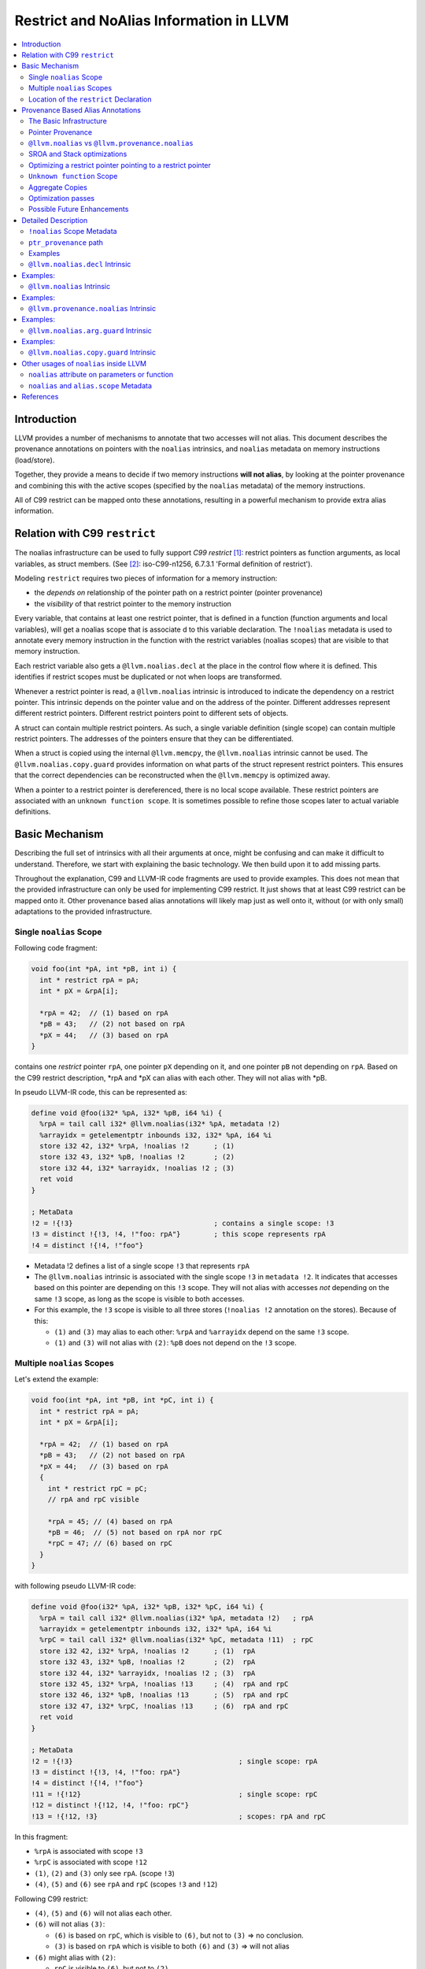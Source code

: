 ========================================
Restrict and NoAlias Information in LLVM
========================================

.. contents::
   :local:
   :depth: 2

Introduction
============

LLVM provides a number of mechanisms to annotate that two accesses will not
alias. This document describes the provenance annotations on pointers with the
``noalias`` intrinsics, and ``noalias`` metadata on memory instructions
(load/store).

Together, they provide a means to decide if two memory instructions **will not
alias**, by looking at the pointer provenance and combining this with the active
scopes (specified by the ``noalias`` metadata) of the memory instructions.

All of C99 restrict can be mapped onto these annotations, resulting in a
powerful mechanism to provide extra alias information.


Relation with C99 ``restrict``
==============================

The noalias infrastructure can be used to fully support *C99 restrict* [#R1]_:
restrict pointers as function arguments, as local variables, as struct members.
(See [#R2]_: iso-C99-n1256, 6.7.3.1 'Formal definition of restrict').

Modeling ``restrict`` requires two pieces of information for a memory
instruction:

- the *depends on* relationship of the pointer path on a restrict
  pointer (pointer provenance)
- the *visibility* of that restrict pointer to the memory instruction

Every variable, that contains at least one restrict pointer, that is defined in
a function (function arguments and local variables), will get a noalias scope
that is associate d to this variable declaration. The ``!noalias`` metadata is
used to annotate every memory instruction in the function with the restrict
variables (noalias scopes) that are visible to that memory instruction.

Each restrict variable also gets a ``@llvm.noalias.decl`` at the place in the
control flow where it is defined. This identifies if restrict scopes must be
duplicated or not when loops are transformed.

Whenever a restrict pointer is read, a ``@llvm.noalias`` intrinsic is introduced
to indicate the dependency on a restrict pointer. This intrinsic depends on the
pointer value and on the address of the pointer. Different addresses represent
different restrict pointers. Different restrict pointers point to different sets
of objects.

A struct can contain multiple restrict pointers. As such, a single variable
definition (single scope) can contain multiple restrict pointers. The addresses
of the pointers ensure that they can be differentiated.

When a struct is copied using the internal ``@llvm.memcpy``, the ``@llvm.noalias``
intrinsic cannot be used. The ``@llvm.noalias.copy.guard`` provides information
on what parts of the struct represent restrict pointers. This ensures that the
correct dependencies can be reconstructed when the ``@llvm.memcpy`` is optimized
away.

When a pointer to a restrict pointer is dereferenced, there is no local scope
available. These restrict pointers are associated with an ``unknown function
scope``. It is sometimes possible to refine those scopes later to actual
variable definitions.

.. _noaliasinfo_basic_mechanism:

Basic Mechanism
===============

Describing the full set of intrinsics with all their arguments at once, might be
confusing and can make it difficult to understand. Therefore, we start with
explaining the basic technology. We then build upon it to add missing parts.

Throughout the explanation, C99 and LLVM-IR code fragments are used to provide
examples. This does not mean that the provided infrastructure can only be used
for implementing C99 restrict. It just shows that at least C99 restrict can be
mapped onto it. Other provenance based alias annotations will likely map just as
well onto it, without (or with only small) adaptations to the provided
infrastructure.


Single ``noalias`` Scope
------------------------

Following code fragment:

.. code-block:: C

     void foo(int *pA, int *pB, int i) {
       int * restrict rpA = pA;
       int * pX = &rpA[i];

       *rpA = 42;  // (1) based on rpA
       *pB = 43;   // (2) not based on rpA
       *pX = 44;   // (3) based on rpA
     }

contains one *restrict* pointer ``rpA``, one pointer ``pX`` depending on it, and
one pointer ``pB`` not depending on ``rpA``. Based on the C99 restrict
description, \*rpA and \*pX can alias with each other. They will not alias with
\*pB.

In pseudo LLVM-IR code, this can be represented as:

.. code-block:: llvm

    define void @foo(i32* %pA, i32* %pB, i64 %i) {
      %rpA = tail call i32* @llvm.noalias(i32* %pA, metadata !2)
      %arrayidx = getelementptr inbounds i32, i32* %pA, i64 %i
      store i32 42, i32* %rpA, !noalias !2      ; (1)
      store i32 43, i32* %pB, !noalias !2       ; (2)
      store i32 44, i32* %arrayidx, !noalias !2 ; (3)
      ret void
    }

    ; MetaData
    !2 = !{!3}                                  ; contains a single scope: !3
    !3 = distinct !{!3, !4, !"foo: rpA"}        ; this scope represents rpA
    !4 = distinct !{!4, !"foo"}

* Metadata !2 defines a list of a single scope ``!3`` that represents ``rpA``
* The ``@llvm.noalias`` intrinsic is associated with the single scope ``!3`` in
  ``metadata !2``. It indicates that accesses based on this pointer are depending
  on this ``!3`` scope. They will not alias with accesses *not* depending on the
  same ``!3`` scope, as long as the scope is visible to both accesses.
* For this example, the ``!3`` scope is visible to all three stores (``!noalias
  !2`` annotation on the stores). Because of this:

  * ``(1)`` and ``(3)`` may alias to each other: ``%rpA`` and ``%arrayidx``
    depend on the same ``!3`` scope.
  * ``(1)`` and ``(3)`` will not alias with ``(2)``: ``%pB`` does not depend on
    the ``!3`` scope.


Multiple ``noalias`` Scopes
---------------------------

Let's extend the example:

.. code-block:: C

     void foo(int *pA, int *pB, int *pC, int i) {
       int * restrict rpA = pA;
       int * pX = &rpA[i];

       *rpA = 42;  // (1) based on rpA
       *pB = 43;   // (2) not based on rpA
       *pX = 44;   // (3) based on rpA
       {
         int * restrict rpC = pC;
         // rpA and rpC visible

         *rpA = 45; // (4) based on rpA
         *pB = 46;  // (5) not based on rpA nor rpC
         *rpC = 47; // (6) based on rpC
       }
     }

with following pseudo LLVM-IR code:

.. code-block:: llvm

    define void @foo(i32* %pA, i32* %pB, i32* %pC, i64 %i) {
      %rpA = tail call i32* @llvm.noalias(i32* %pA, metadata !2)   ; rpA
      %arrayidx = getelementptr inbounds i32, i32* %pA, i64 %i
      %rpC = tail call i32* @llvm.noalias(i32* %pC, metadata !11)  ; rpC
      store i32 42, i32* %rpA, !noalias !2      ; (1)  rpA
      store i32 43, i32* %pB, !noalias !2       ; (2)  rpA
      store i32 44, i32* %arrayidx, !noalias !2 ; (3)  rpA
      store i32 45, i32* %rpA, !noalias !13     ; (4)  rpA and rpC
      store i32 46, i32* %pB, !noalias !13      ; (5)  rpA and rpC
      store i32 47, i32* %rpC, !noalias !13     ; (6)  rpA and rpC
      ret void
    }

    ; MetaData
    !2 = !{!3}                                        ; single scope: rpA
    !3 = distinct !{!3, !4, !"foo: rpA"}
    !4 = distinct !{!4, !"foo"}
    !11 = !{!12}                                      ; single scope: rpC
    !12 = distinct !{!12, !4, !"foo: rpC"}
    !13 = !{!12, !3}                                  ; scopes: rpA and rpC

In this fragment:

* ``%rpA`` is associated with scope ``!3``
* ``%rpC`` is associated with scope ``!12``
* ``(1)``, ``(2)`` and ``(3)`` only see ``rpA``. (scope ``!3``)
* ``(4)``, ``(5)`` and ``(6)`` see ``rpA`` and ``rpC`` (scopes ``!3`` and ``!12``)

Following C99 restrict:

* ``(4)``, ``(5)`` and ``(6)`` will not alias each other.
* ``(6)`` will not alias ``(3)``:

  * ``(6)`` is based on ``rpC``, which is visible to ``(6)``, but not to
    ``(3)`` => no conclusion.
  * ``(3)`` is based on ``rpA`` which is visible to both ``(6)`` and ``(3)`` =>
    will not alias

* ``(6)`` might alias with ``(2)``:

  * ``rpC`` is visible to ``(6)``, but not to ``(2)``.
  * There are no other dependencies for those accesses.


Location of the ``restrict`` Declaration
----------------------------------------

Some optimization passes need to know where a restrict variable has been
declared. Only when that information is known, they can perform the correct
transformations.

One of those transformations is *loop unrolling*. When restrict is applicable
across iterations, the loop can be unrolled without extra changes. But when
restrict is only applicable inside a single iteration, care must be taken to
also duplicate the noalias scopes while duplicating the loop body.

Following code example shows those two cases:

.. code-block:: c

    void restrictInLoop(int *pA, int *pB, int *pC, long N) {
      for (int i=0; i<N; ++i) {
        // stores can be reordered inside a single iterator, but not across
        // iterations
        int * restrict rpA = pA;
        int * restrict rpB = pB;
        rpB[i] = 2*pC[i];
        rpA[i] = 3*pC[i];
      }
    }

    void restrictOutOfLoop(int *pA, int *pB, int *pC, long N) {
      // stores through rpA and rpB will never alias and can be reordered,
      int * restrict rpA = pA;
      int * restrict rpB = pB;
      for (int i=0; i<N; ++i) {
        rpB[i] = 2*pC[i];
        rpA[i] = 3*pC[i];
      }
    }

The ``@llvm.noalias.decl`` intrinsic is used to track where in the control flow a
restrict variable was introduced. When it is found inside a loop body, it
indicates that the associated *noalias scope* must be duplicated during loop
unrolling.

For the example, the corresponding pieces of LLVM-IR look like:

.. code-block:: llvm

    define void @restrictInLoop(i32* %pA, i32* %pB, i32* %pC, i64 %N) {
    entry:
      %cmp18 = icmp sgt i64 %N, 0
      br i1 %cmp18, label %for.body, label %for.cond.cleanup

    for.body:                                         ; preds = %entry, %for.body
      %indvars.iv = phi i64 [ %indvars.iv.next, %for.body ], [ 0, %entry ]
      %0 = call i8* @llvm.noalias.decl(i32** null, i64 0, metadata !2) ; rpA - inside the loop
      %1 = call i8* @llvm.noalias.decl(i32** null, i64 0, metadata !5) ; rpB - inside the loop
    ...

and

.. code-block:: llvm

    define void @restrictOutOfLoop(i32* %pA, i32* %pB, i32* %pC, i64 %N) {
    entry:
      %0 = call i8* @llvm.noalias.decl(i32** null, i64 0, metadata !16) ; rpA - outside the loop
      %1 = call i8* @llvm.noalias.decl(i32** null, i64 0, metadata !19) ; rpB - outside the loop
      %cmp18 = icmp sgt i64 %N, 0
      br i1 %cmp18, label %for.body.lr.ph, label %for.cond.cleanup
    ...

Note: the ``restrictInLoop`` situation is something that can easily happen after
inlining a function with ``restrict`` arguments:

.. code-block:: C

    void doCompute(int * restrict rpA, int * restrict rpB, int * pC, long i) {
      rpB[i] = 2*pC[i];
      rpA[i] = 3*pC[i];
    }

    void restrictInLoop(int *pA, int *pB, int *pC, long N) {
      for (int i=0; i<N; ++i) {
        // stores can be reordered inside a single iterator, but not across
        // iterations
        doCompute(pA, pB, pC, i);
      }
    }

Provenance Based Alias Annotations
==================================

In principle, the two intrinsics we have seen so far, should be enough to
provide all necessary information. Now that the basic mechanism has been
explained, we can focus on the various arguments and extensions and why they are
needed.


The Basic Infrastructure
------------------------

In ``C99 restrict``, restrictness is associated with ``object P`` [#R2]_. It is
introduced when the pointer value is read from ``object P``. Different ``object
P`` point to different sets of objects. Because of this, the declaration of a
variable that contains multiple restrict pointers (like an array of restrict
pointers, or a struct that has multiple restrict member pointers) will result in
a single ``scope`` that contains multiple ``object P``.

* ``@llvm.noalias.decl %p.alloc, metadata !Scope``

  * indicates at what location in the control flow a restrict pointer has been
    declared.
  * ``%p.alloc`` refers to the ``alloca`` associated with the declaration.
  * ``!Scope`` metadata refers to the unique scope, associated with this
    declaration.
  * Note: the ``@llvm.noalias.decl`` intrinsic can normally not be moved outside
    loops. Its purpose is to identify the freedom that a restrict pointer has
    with respect to loop bodies.

* ``@llvm.noalias %p, %p.decl, %p.addr``

  * introduces ``noalias`` information to the instructions that (directly or
    indirectly) depend on this intrinsic. It is created when *reading a restrict
    pointer* and is used to track the 'based-on' relationship.
  * ``%p`` is the pointer value that was read. This is also the value that is
    returned by this intrinsic.
  * ``%p.decl`` refers to the ``@llvm.noalias.decl`` that is associated with
    this restrict pointer.
  * ``p.addr`` represents the address of ``object P``.
  * Note: sometimes the declaration is not known upfront. In that case,
    ``%p.decl`` is ``null``. After inlining and /or optimizations, it can be
    possible to infer the ``llvm.noalias.decl``.

* the tuple < ``%p.addr``, ``!Scope`` > defines the ``object P``.

Example A:

.. code-block:: C

    int foo(int* pA, int* pB) {
      int * restrict rpA=pA;
      *rpA=42;
      *pB=99;
      return *rpA;
    }

And in pseudo LLVM-IR as how clang would produce it:

.. code-block:: llvm

    define i32 @foo(i32* %pA, i32* %pB) {
      %rpA.address = alloca i32*
      %rpA.decl = call @llvm.noalias.decl %rpA.address, !metadata !10 ; declaration of a restrict pointer
      store i32* %pA, i32** %rpA.address, !noalias !10
      %rpA = load i32*, i32** %rpA.address, !noalias !10
      %rpA.1 = i32* call @llvm.noalias %rpA, %rpA.decl, %rpA.address ; reading of a restrict pointer
      store i32 42, i32* %rpA.1, !noalias !10
      store i32 99, i32* %pB, !noalias !10
      %1 = load i32, i32* %rpA.1, !noalias !10
      ret i32 %1
    }

With this representation, we have enough information to decide whether two
load/stores are not aliasing, based on the ``noalias`` annotations. But, the
added intrinsics must block optimizations. Later on we will see how the
infrastructure is expanded to allow for optimizations.

Summary:

* ``%p.decl = @llvm.noalias.decl %p.alloc, metadata !Scope``
* ``%p.val = @llvm.noalias %p, %p.decl, %p.addr``


Pointer Provenance
------------------

In order to keep track of the dependency on the ``@llvm.noalias`` intrinsics,
but still allow most optimization passes to do their work, an extra optional
operand for ``load``/``store`` instruction is introduced: the ``ptr_provenance``
operand.

The idea is that the *pointer operand* is used for normal pointer
computations. The ``ptr_provenance`` operand is used to track ``noalias``
related dependencies. Optimizations (like LSR) can modify the *pointer operand*
as they see fit. As long as the ``ptr_provenance operand`` is not touched, we
are still able to deduce the noalias related information.

When an optimization introduces a ``load``/``store`` without keeping the
``ptr_provenance`` operand and the ``!noalias`` metadata, we fall back to the
fail-safe *worst case*.

Although the actual pointer computations can be removed from the
``ptr_provenance``, it can still contain *PHI* nodes, *select* instructions and
*casts*.

For clang, it is hard to track the usage of a pointer and it will not generate
the ``ptr_provenance`` operand. At LLVM-IR level, this is much easier. Because
of that the annotations exist in two states and a conversion pass is introduced:

* Before *noalias propagation*:

  This state is produced by clang and sometimes by SROA. The ``@llvm.noalias``
  intrinsic is used in the computation path of the pointer. It is treated as a
  mostly opaque intrinsic and blocks most optimizations.


* After *noalias propagation*:

  A *noalias propagation and conversion* pass is introduced:

  * ``@llvm.noalias`` intrinsics are converted into ``@llvm.provenance.noalias``
    intrinsics.
  * their usage is removed from the main pointer computations of
    ``load``/``store`` instructions and moved to the ``ptr_provenance`` operand.
  * When a pointer depending on a ``@llvm.noalias`` intrinsic is passed as an
    argument, returned from a function or stored into memory, a
    ``@llvm.noalias.arg.guard`` is introduced.  This combines the original
    pointer computation with the provenance information. After inlining, it is
    also used to propagate the noalias information to the ``load``/``store``
    instructions.

So, we now have two extra intrinsics:

* ``@llvm.provenance.noalias`` %prov.p, %p.decl, %p.addr

  * provides restrict information to a ``ptr_provenance`` operand

  * ``%prov.p``: tracks the provenance information associated with the pointer
    value that was read.
  * ``%p.decl`` refers to the ``@llvm.noalias.decl`` that is associated with the
    restrict pointer.
  * ``%p.addr``: represents the address of ``object P``.

* ``@llvm.noalias.arg.guard %p, %prov.p``

  * combines pointer and ``ptr_provenance`` information when a pointer value
    with ``noalias`` dependencies escapes. It is normally used for function
    arguments, returns, or stores to memory.
  * ``%p`` tracks the pointer computation
  * ``%prov.p`` tracks the provenance of the pointer.

After noalias propagation and conversion, example A becomes:

.. code-block:: llvm

    define i32 @foo(i32* %pA, i32* %pB) {
      %rpA.address = alloca i32*
      %rpA.decl = i8* call @llvm.noalias.decl i32* %rpA.address, !metadata !10 ; declaration of a restrict pointer
      store i32* %pA, i32** %rpA.address, !noalias !10
      %rpA = load i32*, i32** %rpA.address, !noalias !10
      ; reading of a restrict pointer:
      %prov.rpA.1 = i32* call @llvm.provenance.noalias i32* %rpA, i8* %rpA.decl, i32* %rpA.address
      store i32 42, i32* %rpA, ptr_provenance i32* %prov.rpA.1, !noalias !10
      store i32 99, i32* %pB, !noalias !10
      %1 = load i32, i32* %rpA.1, !noalias !10
      ret i32 %1
    }

Summary:

* ``%p.decl = @llvm.noalias.decl %p.alloc, metadata !Scope``
* ``%p.noalias = @llvm.noalias %p, %p.decl, %p.addr``
* ``%prov.p = @llvm.provenance.noalias %prov.p.2, %p.decl, %p.addr``
* ``%p.guard = @llvm.noalias.arg.guard %p, %prov.p``


.. _noalias_vs_provenance_noalias:

``@llvm.noalias`` vs ``@llvm.provenance.noalias``
-------------------------------------------------

The ``@llvm.noalias`` intrinsic is a convenience shortcut for the combination of
``@llvm.provenance.noalias``, which can only reside on the ptr_provenance path,
and ``@llvm.noalias.arg.guard``, which combines the normal pointer with the
ptr_provenance path:

* This results in less initial code to be generated by ``clang``.
* It also helps during SROA when introducing ``noalias`` information for pointers
  inside a struct.
* The noalias propagation and conversion pass depends on the property of
  ``@llvm.provenance.noalias`` to only reside on the ``ptr_provenance`` path to
  reduce the amount of work.

.. code-block:: llvm

      ; Following:
      %rpA = load i32*, i32** %rpA.address, !noalias !10
      %rpA.1 = i32* call @llvm.noalias %rpA, %rpA.decl, %rpA.address
      store i32 42, i32* %rpA.1, !noalias !10

      ; is a shortcut for:
      %rpA = load i32*, i32** %rpA.address, !noalias !10
      %rpA.prov = i32* call @llvm.provenance.noalias %rpA, %rpA.decl, %rpA.address
      %rpA.guard = i32* call @llvm.noalias.arg.guard %rpA, %rpA.prov
      store i32 42, i32* %rpA.guard, !noalias !10

      ; and after noalias propagation and conversion, this becomes:
      %rpA = load i32*, i32** %rpA.address, !noalias !10
      %prov.rpA = i32* call @llvm.provenance.noalias %rpA, %rpA.decl, %rpA.address
      store i32 42, i32* %rpA, ptr_provenance i32* %prov.rpA, !noalias !10



SROA and Stack optimizations
----------------------------

When SROA eliminates a local variable, we do not have an address for ``object P``
anymore (the alloca is removed and ``%p.addr`` becomes ``null``). At that moment
we can only depend on the ``!Scope`` metadata to differentiate restrict
objects. For convenience, we also add this information to the ``@llvm.noalias``
and ``@llvm.provenance.noalias`` intrinsics.

It is also possible that a single variable declaration contains multiple
restrict pointers (think of a struct containing multiple restrict pointers, or
an array of restrict pointers). For correctness, SROA must introduce new scopes
when splitting it up. But cloning and adapting scopes can be very
expensive. Because of that, we introduce an extra *object ID* (``objId``)
parameter for ``@llvm.noalias.decl``, ``@llvm.noalias`` and
``llvm.provenance.noalias``. This can be thought of as the *offset in the
variable*. This allows us to differentiate *noalias* dependencies coming from
the same variable, but representing different *noalias* pointers.

Summary:

* ``%p.decl = @llvm.noalias.decl %p.alloc, i64 objId, metadata !Scope``
* ``%p.noalias = @llvm.noalias %p, %p.decl, %p.addr, i64 objId, metadata !Scope``
* ``%prov.p = @llvm.provenance.noalias %prov.p.2, %p.decl, %p.addr, i64 objId, metadata !Scope``
* ``%p.guard = @llvm.noalias.arg.guard %p, %prov.p``

For alias analysis, this means that two ``@llvm.provenance.noalias`` intrinsics represent a
different ``object P0`` and, ``object P1``, if:

* ``%p0.addr`` and ``%p1.addr`` are different
* or, ``objId0`` and ``objId1`` are different
* or, ``!Scope0`` and ``!Scope1`` are different


Optimizing a restrict pointer pointing to a restrict pointer
------------------------------------------------------------

Example:

.. code-block:: C

    int * restrict * restrict ppA = ...;
    int * restrict * restrict ppB = ...;

    **ppA=42;
    **ppB=99;
    return **ppA; // according to C99, 6.7.3.1 paragraph 4, **ppA and **ppB are not aliasing

In order to allow this optimization, we also need to track the ``!noalias`` scope
when the ``@llvm.noalias`` intrinsic is introduced.  The ``%p.addr`` parameter in the
``@llvm.provenance.noalias`` version will also get a ``ptr_provenance`` operand,
through the ``%prov.p.addr`` argument.

In short, the ``@llvm.noalias`` and ``@llvm.provenance.noalias`` intrinsics are
treated as if they are a memory operation.

Summary:

* ``%p.decl = @llvm.noalias.decl %p.alloc, i64 objId, metadata !Scope``
* ``%p.noalias = @llvm.noalias %p, %p.decl, %p.addr, i64 objId, metadata !Scope, !noalias !VisibleScopes``
* ``%prov.p = @llvm.provenance.noalias %prov.p.2, %p.decl, %p.addr, %prov.p.addr, i64 objId, metadata !Scope, !noalias !VisibleScopes``
* ``%p.guard = @llvm.noalias.arg.guard %p, %prov.p``

For alias analysis, this means that two ``@llvm.provenance.noalias`` intrinsics represent a
different ``object P0`` and ``object P1`` if:

* ``%p0.addr`` and ``%p1.addr`` are different
* or, ``objId0`` and ``objId1`` are different
* or, ``!Scope0`` and ``!Scope1`` are different
* or we can prove that { ``%p0.addr``, ``%prov.p0.addr``, ``!VisibleScopes0`` } and
  { ``%p1.addr``, ``%prov.p1.addr``, ``!VisibleScopes1`` } do not alias for both
  intrinsics. (As if we treat each of the two ``@llvm.provenance.noalias`` as a
  **store to ``%p.addr``**  and we must prove that the two stores do not alias;
  also see [#R8]_, question 2)


``Unknown function`` Scope
--------------------------

When the declaration of a restrict pointer is not visible, *C99, 6.7.3.1
paragraph 2*, says that the pointer is assumed to start living from ``main``.

This case can be handled by the ``unknown function`` scope, which is annotated
to the function itself. This can be treated as saying: the scope of this restrict
pointer starts somewhere outside this function. In such case, the
``@llvm.noalias`` and ``@llvm.provenance.noalias`` will not be associated with a
``@llvm.noalias.decl``. It is possible that after inlining, the scopes can be
refined to a declaration which became visible.

For convenience, each function can have its own ``unknown function`` scope
specified by a ``noalias !UnknownScope`` metadata attribute on the function itself.


Aggregate Copies
----------------

Restrictness is introduced by *reading a restrict pointer*. It is not always
possible to add the necessary ``@llvm.noalias`` annotation when this is done. An
aggregate containing one or more restrict pointers can be copied with a single
``load``/``store` pair or a ``@llvm.memcpy``. This makes it hard to track when a
restrict pointer is copied over. As long as this is treated as an memory escape,
there is no issue. At the moment that the copy is optimized away, we must be
able to reconstruct the ``noalias`` dependencies for correctness.

For this, a final intrinsic is introduced: ``@llvm.noalias.copy.guard``:

* ``@llvm.noalias.copy.guard %p.addr, %p.decl, metadata !Indices, metadata !Scope``

  * Guards a ``%p.addr`` object that is copied as a single aggregate or ``@llvm.memcpy``
  * ``%p.addr``: the object to guard
  * ``%p.decl``: (when available), the ``@llvm.noalias.decl`` associated with the object
  *  ``!Indices``: this refers to a metadata list. Each element of the list
     refers to a set of indices where a restrict pointer is located, similar to
     the indices for a ``getelementptr``.
  * ``!Scope``: the declaration scope of ``%p.decl``

This information allows *SROA* to introduce the needed ``@llvm.noalias`` intrinsics
when a struct is split up.

Summary:

* potential ``!noalias !UnknownScope`` annotation at function level
* ``%p.decl = @llvm.noalias.decl %p.alloc, i64 objId, metadata !Scope``
* ``%p.noalias = @llvm.noalias %p, %p.decl, %p.addr, i64 objId, metadata !Scope, !noalias !VisibleScopes``
* ``%prov.p = @llvm.provenance.noalias %prov.p.2, %p.decl, %p.addr, %prov.p.addr, i64 objId, metadata !Scope, !noalias !VisibleScopes``
* ``%p.guard = @llvm.noalias.arg.guard %p, %prov.p``
* ``%p.addr.guard = @llvm.noalias.copy.guard %p.addr, %p.decl, metadata !Indices, metadata !Scope, !noalias !VisibleScopes``

Optimization passes
-------------------

For correctness, some optimization passes must be aware of the *noalias intrinsics*:
inlining [#R7]_, unrolling [#R6]_, loop rotation, ...  Whenever a body is duplicated that
contains a ``@llvm.noalias.decl``, it must be decided how that duplication must be done.
Sometimes new unique scopes must be introduced, sometimes not.

Other optimization passes can perform better by knowing about the ``ptr_provenance``: when
new ``load``/``store`` instructions are introduced, adding ``ptr_provenance``
information can result in better alias analysis for those instructions.

It is possible that an optimization pass is doing a wrong optimization, by doing
a transformation that omits the ``ptr_provenance`` operand, but keeps the
``!noalias`` information. This can happen when the ``!noalias`` metadata is
copied directly, instead of using ``AAMetadata`` and
``getAAMetadata/setAAMetadata``:

.. code-block:: C

    AAMDNodes AAMD;
    OldLoad->getAAMetadata(AAMD);
    NewLoad->setAAMetadata(AAMD);

    // only do this if it is safe to copy over the 'ptr_provenance' info
    // The !noalias info will then also be copied over
    NewLoad->setAAMetadataNoAliasProvenance(AAMD);

Possible Future Enhancements
----------------------------

* c++ alias_set

With this framework in place, it should be easy to extend it to support the
*alias_set* proposal [#R3]_. This can be done by tracking a separate *universe
object*, instead of *object P*.


Detailed Description
====================

This section gives a detailed description of the various intrinsics and
metadata.

``!noalias`` Scope Metadata
---------------------------

The ``!noalias`` metadata consists of a *list of scopes*. Each scope is also
associated to the function to which it belongs.

.. code-block:: llvm

    ; MetaData
    !2 = !{!3}                                ; single scope: rpA
    !3 = distinct !{!3, !4, !"foo: rpA"}      ; variable 'rpA'
    !4 = distinct !{!4, !"foo"}               ; function 'foo'
    !5 = !{!6}
    !6 = distinct !{!6, !7, !"foo: unknown scope"}
    !7 = distinct !{!7, !"foo"}
    !11 = !{!12}                              ; single scope: rpC
    !12 = distinct !{!12, !4, !"foo: rpC"}    ; variable 'rpC'
    !13 = !{!12, !3}                          ; multiple scopes: rpA and rpC

This structure is used in following places:

* as a single scope:

  * used as *metavalue* argument by ``@llvm.noalias.decl``, ``@llvm.noalias``,
    ``@llvm.provenance.noalias``, ``@llvm.noalias.copy.guard``. (``!2, !11``) to
    describe the scope that is associated with the noalias intrinsic.
  * used as ``!noalias`` metadata on a function to describe the ``unknown
    function scope``. (``!5``)

* as one or more scopes:

  * used as ``!noalias`` metadata describingthe *visible scopes* on memory
    instructions (``load``/``store``) and ``@llvm.noalias`` and
    ``@llvm.provenance.noalias`` intrinsics.

.. note:: The ``Unknown Function Scope`` is a special scope that is attached
          through ``!noalias`` metadata on a function defintion. It identifies
          the scope that is used for *noalias* pointers for which the
          declaration is not known.


``ptr_provenance`` path
-----------------------

The ``ptr_provenance`` path is reserved for tracking *noalias* information that
is associated to pointers. Value computations should be omitted as much as
possible.

For memory instructions, this means that the actual pointer value and the
provenance information can be separated. This allows optimization passes to
rewrite the pointer computation and still keep the correct provenance information.

A ``ptr_provenance`` path normally starts:

* with the ``ptr_provenance`` operand of a ``load``/``store`` instruction
* with the ``ptr_provenance`` operand of the ``@llvm.noalias.arg.guard``
  intrinsic
* with the ``ptr.provenance`` operand of the ``@llvm.provenance.noalias``
  intrinsic

As the ``@llvm.provenance.noalias``, can only be part of a ``ptr_provenance``
path, its ``%p`` operand is also part of the ``ptr_provenance`` path.

Although all uses of a ``@llvm.provenance.noalias`` must be on a
``ptr_provenance`` path, following the *based on* path must end at a normal
pointer value. This can for example be the input argument of a
function. Optimizations like inlining can provide extra information for such a
pointer.

Examples
--------

This section contains some examples that are used in the description of the
intrinsics.

.. _noaliasinfo_local_restrict:

Example A: local restrict
"""""""""""""""""""""""""

.. _noaliasinfo_local_restrict_C:

C99 code with local restrict variables:

.. code-block:: C

   int foo(int * pA, int i, int *pC) {
     int * restrict rpA = pA;
     int * restrict rpB = pA+i;

     // The three accesses are promised to not alias each other
     *rpA = 10;
     *rpB = 20;
     *pC = 30;

     return *rpA+*rpB+*pC;
   }

.. _noaliasinfo_local_restrict_llvm_0:

LLVM-IR code as produced by clang:

.. code-block:: llvm

    ; Function Attrs: nounwind
    define dso_local i32 @foo(i32* %pA, i32 %i, i32* %pC) #0 {
    entry:
      %pA.addr = alloca i32*, align 4
      %i.addr = alloca i32, align 4
      %pC.addr = alloca i32*, align 4
      %rpA = alloca i32*, align 4
      %rpB = alloca i32*, align 4
      store i32* %pA, i32** %pA.addr, align 4, !tbaa !3, !noalias !7
      store i32 %i, i32* %i.addr, align 4, !tbaa !11, !noalias !7
      store i32* %pC, i32** %pC.addr, align 4, !tbaa !3, !noalias !7
      %0 = bitcast i32** %rpA to i8*
      call void @llvm.lifetime.start.p0i8(i64 4, i8* %0) #4, !noalias !7
      %1 = call i8* @llvm.noalias.decl.p0i8.p0p0i32.i64(i32** %rpA, i64 0, metadata !13), !noalias !7
      %2 = load i32*, i32** %pA.addr, align 4, !tbaa !3, !noalias !7
      store i32* %2, i32** %rpA, align 4, !tbaa !3, !noalias !7
      %3 = bitcast i32** %rpB to i8*
      call void @llvm.lifetime.start.p0i8(i64 4, i8* %3) #4, !noalias !7
      %4 = call i8* @llvm.noalias.decl.p0i8.p0p0i32.i64(i32** %rpB, i64 0, metadata !14), !noalias !7
      %5 = load i32*, i32** %pA.addr, align 4, !tbaa !3, !noalias !7
      %6 = load i32, i32* %i.addr, align 4, !tbaa !11, !noalias !7
      %add.ptr = getelementptr inbounds i32, i32* %5, i32 %6
      store i32* %add.ptr, i32** %rpB, align 4, !tbaa !3, !noalias !7
      %7 = load i32*, i32** %rpA, align 4, !tbaa !3, !noalias !7
      %8 = call i32* @llvm.noalias.p0i32.p0i8.p0p0i32.i64(i32* %7, i8* %1, i32** %rpA, i64 0, metadata !13),
                                                                                           !tbaa !3, !noalias !7
      store i32 10, i32* %8, align 4, !tbaa !11, !noalias !7
      %9 = load i32*, i32** %rpB, align 4, !tbaa !3, !noalias !7
      %10 = call i32* @llvm.noalias.p0i32.p0i8.p0p0i32.i64(i32* %9, i8* %4, i32** %rpB, i64 0, metadata !14),
                                                                                           !tbaa !3, !noalias !7
      store i32 20, i32* %10, align 4, !tbaa !11, !noalias !7
      %11 = load i32*, i32** %pC.addr, align 4, !tbaa !3, !noalias !7
      store i32 30, i32* %11, align 4, !tbaa !11, !noalias !7
      %12 = load i32*, i32** %rpA, align 4, !tbaa !3, !noalias !7
      %13 = call i32* @llvm.noalias.p0i32.p0i8.p0p0i32.i64(i32* %12, i8* %1, i32** %rpA, i64 0, metadata !13),
                                                                                           !tbaa !3, !noalias !7
      %14 = load i32, i32* %13, align 4, !tbaa !11, !noalias !7
      %15 = load i32*, i32** %rpB, align 4, !tbaa !3, !noalias !7
      %16 = call i32* @llvm.noalias.p0i32.p0i8.p0p0i32.i64(i32* %15, i8* %4, i32** %rpB, i64 0, metadata !14),
                                                                                           !tbaa !3, !noalias !7
      %17 = load i32, i32* %16, align 4, !tbaa !11, !noalias !7
      %add = add nsw i32 %14, %17
      %18 = load i32*, i32** %pC.addr, align 4, !tbaa !3, !noalias !7
      %19 = load i32, i32* %18, align 4, !tbaa !11, !noalias !7
      %add1 = add nsw i32 %add, %19
      %20 = bitcast i32** %rpB to i8*
      call void @llvm.lifetime.end.p0i8(i64 4, i8* %20) #4
      %21 = bitcast i32** %rpA to i8*
      call void @llvm.lifetime.end.p0i8(i64 4, i8* %21) #4
      ret i32 %add1
    }

    ; ....

    !7 = !{!15, !17}
    !13 = !{!15}
    !14 = !{!17}
    !15 = distinct !{!15, !16, !"foo: rpA"}
    !16 = distinct !{!16, !"foo"}
    !17 = distinct !{!17, !16, !"foo: rpB"}

.. _noaliasinfo_local_restrict_llvm_1:

LLVM-IR code during optimization: stack objects have already been optimized
away, ``@llvm.noalias`` has been converted into ``@llvm.provenance.noalias`` and
propagated to the ``ptr_provenance`` path.

.. code-block:: llvm

    ; Function Attrs: nounwind
    define dso_local i32 @foo(i32* %pA, i32 %i, i32* %pC) #0 {
    entry:
      %0 = call i8* @llvm.noalias.decl.p0i8.p0p0i32.i64(i32** null, i64 0, metadata !3)
      %1 = call i8* @llvm.noalias.decl.p0i8.p0p0i32.i64(i32** null, i64 0, metadata !6)
      %add.ptr = getelementptr inbounds i32, i32* %pA, i32 %i
      %2 = call i32* @llvm.provenance.noalias.p0i32.p0i8.p0p0i32.p0p0i32.i64(i32* %pA, i8* %0,
                                           i32** null, i32** undef, i64 0, metadata !3), !tbaa !8, !noalias !12
      store i32 10, i32* %pA, ptr_provenance i32* %2, align 4, !tbaa !13, !noalias !12
      %3 = call i32* @llvm.provenance.noalias.p0i32.p0i8.p0p0i32.p0p0i32.i64(i32* %add.ptr, i8* %1,
                                           i32** null, i32** undef, i64 0, metadata !6), !tbaa !8, !noalias !12
      store i32 20, i32* %add.ptr, ptr_provenance i32* %3, align 4, !tbaa !13, !noalias !12
      store i32 30, i32* %pC, align 4, !tbaa !13, !noalias !12
      %4 = load i32, i32* %pA, ptr_provenance i32* %2, align 4, !tbaa !13, !noalias !12
      %5 = load i32, i32* %add.ptr, ptr_provenance i32* %3, align 4, !tbaa !13, !noalias !12
      %add = add nsw i32 %4, %5
      %add1 = add nsw i32 %add, 30
      ret i32 %add1
    }

    ; ...

    !3 = !{!4}
    !4 = distinct !{!4, !5, !"foo: rpA"}
    !5 = distinct !{!5, !"foo"}
    !6 = !{!7}
    !7 = distinct !{!7, !5, !"foo: rpB"}
    !8 = !{!9, !9, i64 0}
    !12 = !{!4, !7}

.. _noaliasinfo_local_restrict_llvm_2:

And LLVM-IR code after optimizations: alias analysis found the the stores do not
alias to each other and the values have been propagated.

.. code-block:: llvm

    ; Function Attrs: nounwind
    define dso_local i32 @foo(i32* nocapture %pA, i32 %i, i32* nocapture %pC) local_unnamed_addr #0 {
    entry:
      %0 = tail call i8* @llvm.noalias.decl.p0i8.p0p0i32.i64(i32** null, i64 0, metadata !3)
      %1 = tail call i8* @llvm.noalias.decl.p0i8.p0p0i32.i64(i32** null, i64 0, metadata !6)
      %add.ptr = getelementptr inbounds i32, i32* %pA, i32 %i
      %2 = tail call i32* @llvm.provenance.noalias.p0i32.p0i8.p0p0i32.p0p0i32.i64(i32* %pA, i8* %0,
                                       i32** null, i32** undef, i64 0, metadata !3), !tbaa !8, !noalias !12
      store i32 10, i32* %pA, ptr_provenance i32* %2, align 4, !tbaa !13, !noalias !12
      %3 = tail call i32* @llvm.provenance.noalias.p0i32.p0i8.p0p0i32.p0p0i32.i64(i32* nonnull %add.ptr, i8* %1,
                                       i32** null, i32** undef, i64 0, metadata !6), !tbaa !8, !noalias !12
      store i32 20, i32* %add.ptr, ptr_provenance i32* %3, align 4, !tbaa !13, !noalias !12
      store i32 30, i32* %pC, align 4, !tbaa !13, !noalias !12
      ret i32 60
    }

    ; ....

    !3 = !{!4}
    !4 = distinct !{!4, !5, !"foo: rpA"}
    !5 = distinct !{!5, !"foo"}
    !6 = !{!7}
    !7 = distinct !{!7, !5, !"foo: rpB"}

    !12 = !{!4, !7}

.. _noaliasinfo_pass_restrict:

Example B: pass a restrict pointer
""""""""""""""""""""""""""""""""""

.. _noaliasinfo_pass_restrict_C:

C99 code with local restrict variables:

.. code-block:: C

    int fum(int * p);

    int foo(int * pA) {
       int * restrict rpA = pA;
       *rpA = 10;

       return fum(rpA);
     }


.. _noaliasinfo_pass_restrict_llvm_0:

LLVM-IR code as produced by clang:

.. code-block:: llvm

    ; Function Attrs: nounwind
    define dso_local i32 @foo(i32* %pA) #0 {
    entry:
      %pA.addr = alloca i32*, align 4
      %rpA = alloca i32*, align 4
      store i32* %pA, i32** %pA.addr, align 4, !tbaa !3, !noalias !7
      %0 = bitcast i32** %rpA to i8*
      call void @llvm.lifetime.start.p0i8(i64 4, i8* %0) #5, !noalias !7
      %1 = call i8* @llvm.noalias.decl.p0i8.p0p0i32.i64(i32** %rpA, i64 0, metadata !7), !noalias !7
      %2 = load i32*, i32** %pA.addr, align 4, !tbaa !3, !noalias !7
      store i32* %2, i32** %rpA, align 4, !tbaa !3, !noalias !7
      %3 = load i32*, i32** %rpA, align 4, !tbaa !3, !noalias !7
      %4 = call i32* @llvm.noalias.p0i32.p0i8.p0p0i32.i64(i32* %3, i8* %1, i32** %rpA, i64 0, metadata !7),
                                                                                        !tbaa !3, !noalias !7
      store i32 10, i32* %4, align 4, !tbaa !10, !noalias !7
      %5 = load i32*, i32** %rpA, align 4, !tbaa !3, !noalias !7
      %6 = call i32* @llvm.noalias.p0i32.p0i8.p0p0i32.i64(i32* %5, i8* %1, i32** %rpA, i64 0, metadata !7),
                                                                                        !tbaa !3, !noalias !7
      %call = call i32 @fum(i32* %6), !noalias !7
      %7 = bitcast i32** %rpA to i8*
      call void @llvm.lifetime.end.p0i8(i64 4, i8* %7) #5
      ret i32 %call
    }


.. _noaliasinfo_pass_restrict_llvm_1:

And LLVM-IR code after optimizations: stack objects have been optimized
away; ``@llvm.noalias`` has been converted into ``@llvm.provenance.noalias`` and
propagated to the ``ptr_provenance`` path. A ``@llvm.noalias.arg.guard`` has
been introduced to combine the ``ptr_provenance`` and the pointer value before
passing it to ``@fum``.

.. code-block:: llvm

    ; Function Attrs: nounwind
    define dso_local i32 @foo(i32* %pA) local_unnamed_addr #0 {
    entry:
      %0 = tail call i8* @llvm.noalias.decl.p0i8.p0p0i32.i64(i32** null, i64 0, metadata !3)
      %1 = tail call i32* @llvm.provenance.noalias.p0i32.p0i8.p0p0i32.p0p0i32.i64(i32* %pA, i8* %0,
                                        i32** null, i32** undef, i64 0, metadata !3), !tbaa !6, !noalias !3
      store i32 10, i32* %pA, ptr_provenance i32* %1, align 4, !tbaa !10, !noalias !3
      %.guard.guard.guard.guard = call i32* @llvm.noalias.arg.guard.p0i32.p0i32(i32* nonnull %pA, i32* %1)
      %call = tail call i32 @fum(i32* nonnull %.guard.guard.guard.guard) #4, !noalias !3
      ret i32 %call
    }

``@llvm.noalias.decl`` Intrinsic
--------------------------------

Syntax:
"""""""

.. code-block:: llvm

    %p.decl =
        i8* call @llvm.noalias.decl
             T* %p.alloca, i64 objId, metadata !Scope


Overview:
"""""""""

Identify where in the control flow a *noalias* declaration happened.

Arguments:
""""""""""

* ``%p.alloca``: points to the ``alloca`` to which this declaration is
  associated. Or ``null`` when the ``alloca`` was optimized away.
* ``objId``: an ID that is associated to this declaration. *SROA* treats this as
  an offset wrt to the original ``alloca``.
* ``!Scope``: a single scope that is associated with this declaration.

Semantics:
""""""""""

Identify where in the control flow a *noalias* declaration happened. When this
intrinsic is duplicated, care must be taken to decide if the associated
``!Scope`` metadata must be duplicated as well (in case of loop unrolling) or
not (in case of code hoisting over then/else paths).

The function returns a handle to the *noalias* declaration.

Examples:
=========
See :ref:`Example A: local restrict<noaliasinfo_local_restrict>` and
:ref:`Example B: pass a restrict pointer<noaliasinfo_pass_restrict>`.


``@llvm.noalias`` Intrinsic
---------------------------

Syntax:
"""""""

.. code-block:: llvm

    %p.noalias =
        T* call @llvm.noalias
            T* %p, i8* %p.decl,
            T** %p.addr, i64 objId, metadata !Scope,
            !noalias !VisibleScopes

Overview:
"""""""""

Adds *noalias* provenance information to a pointer.

Arguments:
""""""""""

* ``%p``: the original value of the pointer.
* ``%p.decl``: the associated *noalias* declaration (or ``null`` if the
  declaration is not available).
* ``%p.addr``: the address of the pointer.
* ``objId``: the ID that is associated to the noalisa declaration. *SROA* treats
  this as an offset wrt to the original ``alloca``.
* ``!Scope``: a single scope that is associated with the noalias declaration.
* ``!VisibleScopes``: the scopes related to *noalias* declarations that are
  visible to location in the control flow where the noalias pointer is read from
  memory.

Semantics:
""""""""""

Adds *noalias* provenance information so that all memory instructions that
depend on ``%p.noalias`` are known to be based on a pointer with extra *noalias*
info. This is a mostly opaque intrinsic for optimizations. In order to not block
optimizations, it will be converted into a ``@llvm.provenance.noalias`` and
moved to the ``ptr_provenance`` path of memory instructions.

When a ``%p.decl`` is available, following arguments must match the ones in that
declaration: ``objId``, ``!Scope``.

When ``!Scope`` points to the *unknown function scope*, ``%p.decl`` must be
``null``.

.. note::
   ``@llvm.noalias`` can be seen as a shortcut for ``@llvm.provenance.noalias``
   and ``@llvm.noalias.arg.guard``. See
   :ref:`@llvm.noalias vs @llvm.provenance.noalias<noalias_vs_provenance_noalias>`.

Examples:
=========
See :ref:`Example A: local restrict<noaliasinfo_local_restrict_llvm_0>` and
:ref:`Example B: pass a restrict pointer<noaliasinfo_pass_restrict_llvm_0>`.



``@llvm.provenance.noalias`` Intrinsic
--------------------------------------

Syntax:
"""""""

.. code-block:: llvm

    %prov.p =
        T* call @llvm.provenance.noalias
            T* %p, i8* %p.decl,
            T** %p.addr, T** %prov.p.addr, i64 objId, metadata !Scope,
            !noalias !VisibleScopes``

Overview:
"""""""""

Adds *noalias* provenance information to a pointer. This version, which is
similar to ``@llvm.noalias``, must only be found on the ``ptr_provenance`` path.

Arguments:
""""""""""

* ``%p``: the original value of the pointer, or a depending
  ``@llvm.provenance.noalias``.
* ``%p.decl``: the associated *noalias* declaration (or ``null`` if the
  declaration is not available).
* ``%p.addr``: the address of the pointer.
* ``%prov.p.addr``: the ``ptr_provenance`` associated to ``%p.addr``. If this is
  ``Undef``, the original ``%p.addr`` must be followed.
* ``objId``: the ID that is associated to the noalisa declaration. *SROA* treats
  this as an offset wrt to the original ``alloca``.
* ``!Scope``: a single scope that is associated with the noalias declaration.
* ``!VisibleScopes``: the scopes related to *noalias* declarations that are
  visible to location in the control flow where the noalias pointer is read from
  memory.

Semantics:
""""""""""

Adds *noalias* provenance information to a pointer. This is similar to
``@llvm.noalias``, but this version must only be found on the ``ptr_provenance``
path of memory instructions or of the ``@llvm.noalias.arg.guard`` intrinsic.

It can also be found on the path of the ``%prov.p.addr`` and on the ``%p``
arguments of another ``@llvm.provenance.noalias`` intrinsic.

When a ``%p.decl`` is available, following arguments must match the ones in that
declaration: ``objId``, ``!Scope``.

When ``!Scope`` points to the *unknown function scope*, ``%p.decl`` must be
``null``.

Examples:
=========
See :ref:`Example A: local restrict<noaliasinfo_local_restrict_llvm_1>` and
:ref:`Example B: pass a restrict pointer<noaliasinfo_pass_restrict_llvm_1>`.


``@llvm.noalias.arg.guard`` Intrinsic
-------------------------------------

Syntax:
"""""""

.. code-block:: llvm

    %p.guard =
        T* call @llvm.noalias.arg.guard
            T* %p, T* %prov.p

Overview:
"""""""""

Combines the value of a pointer with its *noalias* provenance information.

Arguments:
""""""""""

* ``%p``: the value of the pointer
* ``%prov.p``: the provenance information associated to ``%p``


Semantics:
""""""""""

Combines the value of a pointer with its *noalias* provenance information. This
is normally introduced when converting ``@llvm.noalias`` into
``@llvm.provenance.noalias`` and the pointer is passed as a function
argument, returned from a function or stored to memory. This intrinsic ensures
that at a later time (after inlining and/or other optimizations), the provenance
information can be propagated to the memory instructions depending on the guard.

Examples:
=========
See :ref:`Example B: pass a restrict pointer<noaliasinfo_pass_restrict_llvm_1>`.


``@llvm.noalias.copy.guard`` Intrinsic
--------------------------------------

Syntax:
"""""""

.. code-block:: llvm

    %p.addr.guard =
        T* call @llvm.noalias.copy.guard
            T* %p.addr, i8* %p.decl,
            metadata !Indices,
            metadata !Scope,
            !noalias !VisibleScopes

Overview:
"""""""""

Annotates that the memory block pointed to by ``%p.addr`` contains *noalias
annotated pointers* (restrict pointers).

Arguments:
""""""""""

* ``%p.addr``: points to the block of memory that will be copied
* ``%p.decl``: the associated *noalias* declaration (or ``null`` if the
  declaration is not available).
* ``!Indices``: the set of indices, describing on what locations a *noalias*
  pointer can be found.
* ``!Scope``: a single scope that is associated with the noalias declaration.
* ``!VisibleScopes``: the scopes related to *noalias* declarations that are
  visible to location in the control flow where the noalias pointer is read from
  memory.

Semantics:
""""""""""

Annotates that the memory block pointed to by ``%p.addr`` contains *noalias
annotated pointers* (restrict pointers). The ``!Indices`` indicate where in
memory the *noalias* pointers are located.

When a block copy (aggregate load/store or ``@llvm.memcpy``) uses
``%p.addr.guard`` as a source, *SROA* is able to reconstruct the implied
``@llvm.noalias`` intrinsics. This ensure that the *noalias* information for
those pointers is tracked.

When a ``%p.decl`` is available, the ``!Scope`` argument must match the one in
that declaration.

When ``!Scope`` points to the *unknown function scope*, ``%p.decl`` must be
``null``.


``!Indices`` points to a list of metadata. Each entry in that list contains a
set of ``i32`` values, corresponding to the indices that would be past to
``getelementptr`` to retrieve a field in the struct. When the ``i32`` value is
**-1**, it indicates that any possible value should be checked (0, 1, 2, ...),
as long as the resulting address fits the size of the memory copy.

Examples:
"""""""""

Code example with a ``llvm.noalias.copy.guard``:

* Note the **-1** to represent ``a[i]`` in the indices of ``!15``.
* After optimization, the ``alloca`` is gone. The ``llvm.memcpy`` is also gone,
  but the remaining dependency on restrict pointers is kept in the
  ``llvm.noalias.provenance``. Two are needed for this example: one related to
  the declaration of ``struct B tmp``. One related to the ``unknown function
  scope``.

.. code-block:: C

    struct B {
      int * restrict p;
      struct A {
        int m;
        int * restrict p;
      } a[5];
    };


    void FOO(struct B* b) {
      struct B tmp = *b;

      *tmp.a[1].p=32;
    }

Results in following code:

.. code-block:: llvm

    %struct.B = type { i32*, [5 x %struct.A] }
    %struct.A = type { i32, i32* }

    ; Function Attrs: nounwind
    define dso_local void @FOO(%struct.B* %b) #0 !noalias !3 {
    entry:
      %b.addr = alloca %struct.B*, align 4
      %tmp = alloca %struct.B, align 4
      store %struct.B* %b, %struct.B** %b.addr, align 4, !tbaa !6, !noalias !10
      %0 = bitcast %struct.B* %tmp to i8*
      call void @llvm.lifetime.start.p0i8(i64 44, i8* %0) #5, !noalias !10
      %1 = call i8* @llvm.noalias.decl.p0i8.p0s_struct.Bs.i64(%struct.B* %tmp, i64 0, metadata !12),
                                !noalias !10
      %2 = load %struct.B*, %struct.B** %b.addr, align 4, !tbaa !6, !noalias !10
      %3 = call %struct.B* @llvm.noalias.copy.guard.p0s_struct.Bs.p0i8(%struct.B* %2,
                                i8* null, metadata !13, metadata !3)
      %4 = bitcast %struct.B* %tmp to i8*
      %5 = bitcast %struct.B* %3 to i8*
      call void @llvm.memcpy.p0i8.p0i8.i32(i8* align 4 %4, i8* align 4 %5, i32 44, i1 false),
                                !tbaa.struct !16, !noalias !10
      %a = getelementptr inbounds %struct.B, %struct.B* %tmp, i32 0, i32 1
      %arrayidx = getelementptr inbounds [5 x %struct.A], [5 x %struct.A]* %a, i32 0, i32 1
      %p = getelementptr inbounds %struct.A, %struct.A* %arrayidx, i32 0, i32 1
      %6 = load i32*, i32** %p, align 4, !tbaa !18, !noalias !10
      %7 = call i32* @llvm.noalias.p0i32.p0i8.p0p0i32.i64(i32* %6,
                                i8* %1, i32** %p, i64 0, metadata !12), !tbaa !18, !noalias !10
      store i32 32, i32* %7, align 4, !tbaa !21, !noalias !10
      %8 = bitcast %struct.B* %tmp to i8*
      call void @llvm.lifetime.end.p0i8(i64 44, i8* %8) #5
      ret void
    }

    ...

    !3 = !{!4}
    !4 = distinct !{!4, !5, !"FOO: unknown scope"}
    !5 = distinct !{!5, !"FOO"}
    !10 = !{!11, !4}
    !11 = distinct !{!11, !5, !"FOO: tmp"}
    !12 = !{!11}
    !13 = !{!14, !15}
    !14 = !{i32 -1, i32 0}
    !15 = !{i32 -1, i32 1, i32 -1, i32 1}

And after optimizations:

.. code-block:: llvm

    ; Function Attrs: nounwind
    define dso_local void @FOO(%struct.B* nocapture %b) local_unnamed_addr #0 !noalias !3 {
    entry:
      %0 = tail call i8* @llvm.noalias.decl.p0i8.p0p0i32.i64(i32** null, i64 16, metadata !6)
      %tmp.sroa.69.0..sroa_idx10 = getelementptr inbounds %struct.B, %struct.B* %b, i32 0, i32 1, i32 1, i32 1
      %tmp.sroa.69.0.copyload = load i32*, i32** %tmp.sroa.69.0..sroa_idx10, align 4, !tbaa.struct !8, !noalias !14
      %1 = tail call i32* @llvm.provenance.noalias.p0i32.p0i8.p0p0i32.p0p0i32.i64(i32* %tmp.sroa.69.0.copyload,
                                i8* null, i32** nonnull %tmp.sroa.69.0..sroa_idx10, i32** undef, i64 0, metadata !3)
      %2 = tail call i32* @llvm.provenance.noalias.p0i32.p0i8.p0p0i32.p0p0i32.i64(i32* %1,
                                i8* %0, i32** null, i32** undef, i64 16, metadata !6), !tbaa !15, !noalias !14
      store i32 32, i32* %tmp.sroa.69.0.copyload, ptr_provenance i32* %2, align 4, !tbaa !18, !noalias !14
      ret void
    }

    ...

    !3 = !{!4}
    !4 = distinct !{!4, !5, !"FOO: unknown scope"}
    !5 = distinct !{!5, !"FOO"}
    !6 = !{!7}
    !7 = distinct !{!7, !5, !"FOO: tmp"}


Other usages of ``noalias`` inside LLVM
=======================================


``noalias`` attribute on parameters or function
-----------------------------------------------

This indicates that memory locations accessed via pointer values
:ref:`based <pointeraliasing>` on the argument or return value are not also
accessed, during the execution of the function, via pointer values not
*based* on the argument or return value.

See :ref:`noalias attribute<noalias>`

``noalias`` and ``alias.scope`` Metadata
----------------------------------------

``noalias`` and ``alias.scope`` metadata provide the ability to specify generic
noalias memory-access sets.

See :ref:`noalias and alias.scope Metadata <noalias_and_aliasscope>`

The usage of this construct is not recommended, as it can result in wrong code
when inlining and loop unrolling optimizations are applied.


References
==========

.. rubric:: References

.. [#R1] https://en.wikipedia.org/wiki/Restrict
.. [#R2] WG14 N1256: http://www.open-std.org/jtc1/sc22/wg14/www/docs/n1256.pdf (Chapter 6.7.3.1 Formal definition of restrict)
.. [#R3] WG21 N4150: http://www.open-std.org/jtc1/sc22/wg21/docs/papers/2014/n4150.pdf
.. [#R4] https://reviews.llvm.org/D9375   Hal Finkel's local restrict patches
.. [#R5] https://bugs.llvm.org/show_bug.cgi?id=39240 "clang/llvm looses restrictness, resulting in wrong code"
.. [#R6] https://bugs.llvm.org/show_bug.cgi?id=39282 "Loop unrolling incorrectly duplicates noalias metadata"
.. [#R7] https://www.godbolt.org/z/cUk6To "testcase showing that LLVM-IR is not able to differentiate if restrict is done inside or outside the loop"
.. [#R8] DR294: http://www.open-std.org/jtc1/sc22/wg14/www/docs/dr_294.htm
.. [#R9] WG14 N2250: http://www.open-std.org/jtc1/sc22/wg14/www/docs/n2260.pdf  Clarifying the restrict Keyword v2
.. [#R10] RFC: Full 'restrict' support in LLVM https://lists.llvm.org/pipermail/llvm-dev/2019-October/135672.html
